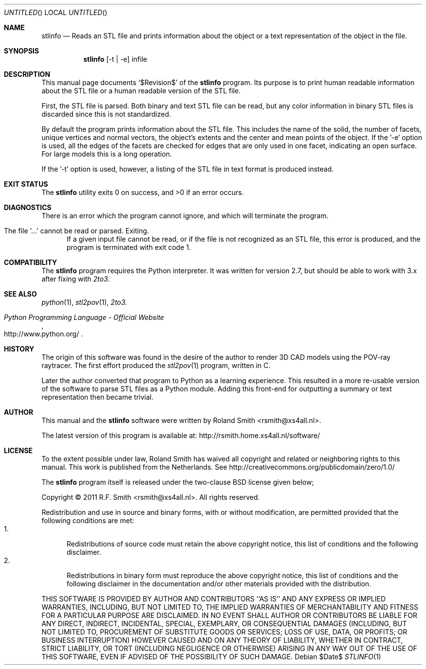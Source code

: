 .\" -*- nroff -*-
.\" stlinfo.1
.\" By: R.F. Smith <rsmith@xs4all.nl>
.\" Time-stamp: <2012-05-20 00:47:00 rsmith>
.\"
.Dd $Date$
.Os 
.Dt STLINFO 1 CON
.Sh NAME
.Nm stlinfo
.Nd Reads an STL file and prints information about the object or a text
representation of the object in the file.
.Sh SYNOPSIS
.Nm 
.Op -t | -e
infile
.Sh DESCRIPTION
This manual page documents 
.Ql $Revision$
of the 
.Nm
program. Its purpose is to print human readable information about the STL file
or a human readable version of the STL file.

First, the STL file is parsed. Both binary and text STL file can be read, but
any color information in binary STL files is discarded since this is not
standardized. 

By default the program prints information about the STL file. This includes
the name of the solid, the number of facets, unique vertices and normal
vectors, the object's extents and the center and mean points of the object.
If the '-e' option is used, all the edges of the facets are checked for edges
that are only used in one facet, indicating an open surface. For large models
this is a long operation.

If the '-t' option is used, however, a listing of the STL file in text format
is produced instead.
.Sh EXIT STATUS
.Ex -std
.Sh DIAGNOSTICS
.Pp
There is an error which the program cannot ignore, and which will terminate
the program.
.Bl -tag -width "foo"
.It The file '...' cannot be read or parsed. Exiting.
If a given input file cannot be read, or if the file is not recognized as an
STL file, this error is produced, and the program is terminated with exit code
1.
.El
.Sh COMPATIBILITY
The 
.Nm
program requires the Python interpreter. It was written for version 2.7, but
should be able to work with 3.x after fixing with
.Xr 2to3 .
.Sh SEE ALSO
.Xr python 1 ,
.Xr stl2pov 1 ,
.Xr 2to3.
.Rs
.%B Python Programming Language - Official Website
.%U http://www.python.org/
.Re
.Sh HISTORY
The origin of this software was found in the desire of the author to render 3D
CAD models using the POV-ray raytracer. The first effort produced the
.Xr stl2pov 1
program, written in C. 
.Pp
Later the author converted that program to Python as a learning
experience. This resulted in a more re-usable version of the software to parse
STL files as a Python module. Adding this front-end for outputting a summary
or text representation then became trivial.
.Sh AUTHOR
This manual and the 
.Nm
software were written by 
.An Roland Smith Aq rsmith@xs4all.nl .
.Pp
The latest version of this program is available at:
.Lk http://rsmith.home.xs4all.nl/software/ 
.Sh LICENSE
To the extent possible under law, Roland Smith has waived all copyright and
related or neighboring rights to this manual. This work is published from the
Netherlands. See 
.Lk http://creativecommons.org/publicdomain/zero/1.0/
.Pp
The
.Nm
program itself is released under the two-clause BSD license given below;
.Pp
Copyright \(co 2011 R.F. Smith <rsmith@xs4all.nl>. All rights reserved.
.Pp
Redistribution and use in source and binary forms, with or without
modification, are permitted provided that the following conditions
are met:
.Bl -tag -width "foo" -compact
.It 1.
Redistributions of source code must retain the above copyright notice, this
list of conditions and the following disclaimer.
.It 2.
Redistributions in binary form must reproduce the above copyright notice, this
list of conditions and the following disclaimer in the documentation and/or
other materials provided with the distribution.
.El
.Pp
THIS SOFTWARE IS PROVIDED BY AUTHOR AND CONTRIBUTORS ``AS IS'' AND ANY EXPRESS
OR IMPLIED WARRANTIES, INCLUDING, BUT NOT LIMITED TO, THE IMPLIED WARRANTIES
OF MERCHANTABILITY AND FITNESS FOR A PARTICULAR PURPOSE ARE DISCLAIMED.  IN NO
EVENT SHALL AUTHOR OR CONTRIBUTORS BE LIABLE FOR ANY DIRECT, INDIRECT,
INCIDENTAL, SPECIAL, EXEMPLARY, OR CONSEQUENTIAL DAMAGES (INCLUDING, BUT NOT
LIMITED TO, PROCUREMENT OF SUBSTITUTE GOODS OR SERVICES; LOSS OF USE, DATA, OR
PROFITS; OR BUSINESS INTERRUPTION) HOWEVER CAUSED AND ON ANY THEORY OF
LIABILITY, WHETHER IN CONTRACT, STRICT LIABILITY, OR TORT (INCLUDING
NEGLIGENCE OR OTHERWISE) ARISING IN ANY WAY OUT OF THE USE OF THIS SOFTWARE,
EVEN IF ADVISED OF THE POSSIBILITY OF SUCH DAMAGE.
.\" EOF

